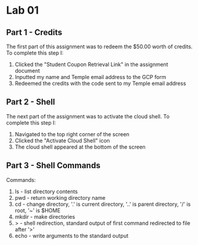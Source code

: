 * Lab 01

** Part 1 - Credits

[[./images/screenshot_1.png]]

The first part of this assignment was to redeem the $50.00 worth of credits. To complete this step I:
1. Clicked the "Student Coupon Retrieval Link" in the assignment document
2. Inputted my name and Temple email address to the GCP form
3. Redeemed the credits with the code sent to my Temple email address

** Part 2 - Shell

[[./images/screenshot_2.png]]

The next part of the assignment was to activate the cloud shell. To complete this step I:
1. Navigated to the top right corner of the screen
2. Clicked the "Activate Cloud Shell" icon
3. The cloud shell appeared at the bottom of the screen

** Part 3 - Shell Commands

[[./images/screenshot_3.png]]

Commands:
1. ls    - list directory contents
2. pwd   - return working directory name
3. cd    - change directory, '.' is current directory, '..' is parent directory, '/' is root, '~' is $HOME
4. mkdir - make directories
5. >     - shell redirection, standard output of first command redirected to file after '>'
6. echo  - write arguments to the standard output
